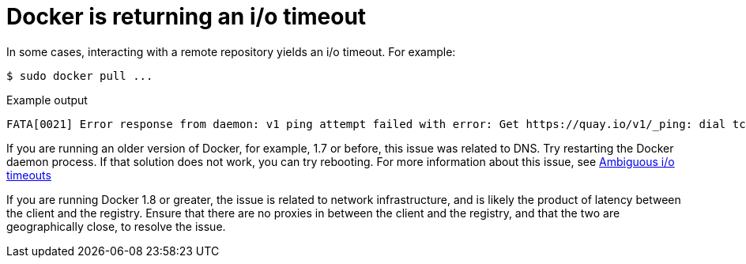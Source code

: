 :_content-type: CONCEPT
[id="docker-io-timeout"]
= Docker is returning an i/o timeout

In some cases, interacting with a remote repository yields an i/o timeout. For example:

[source,terminal]
----
$ sudo docker pull ...
----
.Example output
[source,terminal]
----
FATA[0021] Error response from daemon: v1 ping attempt failed with error: Get https://quay.io/v1/_ping: dial tcp: i/o timeout.
----

If you are running an older version of Docker, for example, 1.7 or before, this issue was related to DNS. Try restarting the Docker daemon process. If that solution does not work, you can try rebooting. For more information about this issue, see link:https://github.com/docker/docker/issues/13337[Ambiguous i/o timeouts]

If you are running Docker 1.8 or greater, the issue is related to network infrastructure, and is likely the product of latency between the client and the registry. Ensure that there are no proxies in between the client and the registry, and that the two are geographically close, to resolve the issue. 